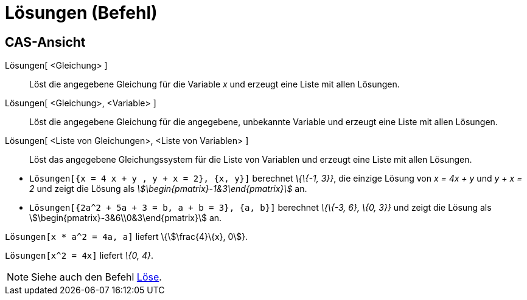 = Lösungen (Befehl)
:page-en: commands/Solutions
ifdef::env-github[:imagesdir: /de/modules/ROOT/assets/images]

== CAS-Ansicht

Lösungen[ <Gleichung> ]::
  Löst die angegebene Gleichung für die Variable _x_ und erzeugt eine Liste mit allen Lösungen.
Lösungen[ <Gleichung>, <Variable> ]::
  Löst die angegebene Gleichung für die angegebene, unbekannte Variable und erzeugt eine Liste mit allen Lösungen.
Lösungen[ <Liste von Gleichungen>, <Liste von Variablen> ]::
  Löst das angegebene Gleichungssystem für die Liste von Variablen und erzeugt eine Liste mit allen Lösungen.

[EXAMPLE]
====

* `++Lösungen[{x = 4 x + y , y + x = 2}, {x, y}]++` berechnet _\{\{-1, 3}}_, die einzige Lösung von _x = 4x + y_ und _y
+ x = 2_ und zeigt die Lösung als _stem:[\begin{pmatrix}-1&3\end{pmatrix}]_ an.
* `++Lösungen[{2a^2 + 5a + 3 = b, a + b = 3}, {a, b}]++` berechnet _\{\{-3, 6}, \{0, 3}}_ und zeigt die Lösung als
stem:[\begin{pmatrix}-3&6\\0&3\end{pmatrix}] an.

====

[EXAMPLE]
====

`++Lösungen[x * a^2 = 4a, a]++` liefert \{stem:[\frac{4}\{x}, 0]}.

====

[EXAMPLE]
====

`++Lösungen[x^2 = 4x]++` liefert _\{0, 4}_.

====

[NOTE]
====

Siehe auch den Befehl xref:/commands/Löse.adoc[Löse].

====
